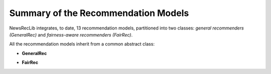 Summary of the Recommendation Models
====================================

NewsRecLib integrates, to date, 13 recommendation models, partitioned
into two classes: *general recommenders (GeneralRec)* and
*fairness-aware recommenders (FairRec)*.

.. py:module:: newsreclib.models

All the recommendation models inherit from a common abstract class:

.. autosummary::
   abstract_recommender.AbstractRecommender

* **GeneralRec**

.. autosummary::
   general_rec.caum_module.CaumModule
   general_rec.cen_news_rec_module.CenNewsRecModule
   general_rec.dkn_module.DKNModule
   general_rec.lstur_module.LSTURModule
   general_rec.miner_module.MINERModule
   general_rec.mins_module.MINSModule
   general_rec.naml_module.NAMLModule
   general_rec.npa_module.NPAModule
   general_rec.nrms_module.NRMSModule
   general_rec.tanr_module.TANRModule

* **FairRec**

.. autosummary::
   fair_rec.manner_cr_module.CRModule
   fair_rec.manner_a_module.AModule
   fair_rec.manner_module.MANNERModule
   fair_rec.senti_debias_module.SentiDebiasModule
   fair_rec.sentirec_module.SentiRecModule
